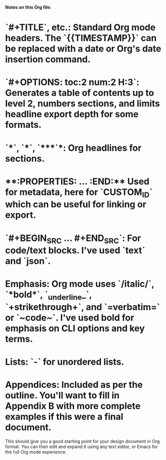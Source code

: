 
**Notes on this Org file:**

*   **`#+TITLE`**, etc.: Standard Org mode headers. The `{{TIMESTAMP}}` can be replaced with a date or Org's date insertion command.
*   **`#+OPTIONS: toc:2 num:2 H:3`**: Generates a table of contents up to level 2, numbers sections, and limits headline export depth for some formats.
*   **`*`, `**`, `***`**: Org headlines for sections.
*   **:PROPERTIES: ... :END:** Used for metadata, here for `CUSTOM_ID` which can be useful for linking or export.
*   **`#+BEGIN_SRC ... #+END_SRC`**: For code/text blocks. I've used `text` and `json`.
*   **Emphasis:** Org mode uses `/italic/`, `*bold*`, `_underline_`, `+strikethrough+`, and `=verbatim=` or `~code~`. I've used bold for emphasis on CLI options and key terms.
*   **Lists:** `-` for unordered lists.
*   **Appendices:** Included as per the outline. You'll want to fill in Appendix B with more complete examples if this were a final document.

This should give you a good starting point for your design document in Org format. You can then edit and expand it using any text editor, or Emacs for the full Org mode experience.

